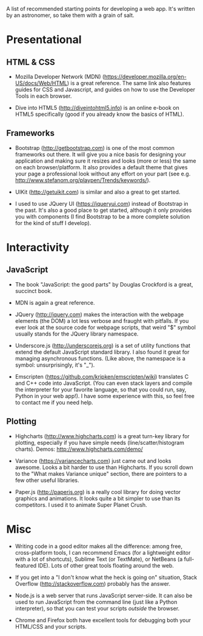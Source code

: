 A list of recommended starting points for developing a web app. It's written by an astronomer, so take them with a grain of salt.

* Presentational
** HTML & CSS
- Mozilla Developer Network (MDN) (https://developer.mozilla.org/en-US/docs/Web/HTML) is a great reference. The same link also features guides for CSS and Javascript, and guides on how to use the Developer Tools in each browser.

- Dive into HTML5 (http://diveintohtml5.info) is an online e-book on HTML5 specifically (good if you already know the basics of HTML).

** Frameworks
- Bootstrap (http://getbootstrap.com) is one of the most common frameworks out there. It will give you a nice basis for designing your application and making sure it resizes and looks (more or less) the same on each browser/platform. It also provides a default theme that gives your page a professional look without any effort on your part (see e.g. http://www.stefanom.org/playpen/Trends/keywords/).

- UIKit (http://getuikit.com) is similar and also a great to get started.

- I used to use JQuery UI (https://jqueryui.com) instead of Bootstrap in the past. It's also a good place to get started, although it only provides you with components (I find Bootstrap to be a more complete solution for the kind of stuff I develop).

* Interactivity
** JavaScript
- The book "JavaScript: the good parts" by Douglas Crockford is a great, succinct book. 

- MDN is again a great reference.

- JQuery (http://jquery.com) makes the interaction with the webpage elements (the DOM) a lot less verbose and fraught with pitfalls. If you ever look at the source code for webpage scripts, that weird "$" symbol usually stands for the JQuery library namespace.

- Underscore.js (http://underscorejs.org) is a set of utility functions that extend the default JavaScript standard library. I also found it great for managing asynchronous functions. (Like above, the namespace is a symbol: unsurprisingly, it's "_").

- Emscripten (https://github.com/kripken/emscripten/wiki) translates C and C++ code into JavaScript. (You can even stack layers and compile the interpreter for your favorite language, so that you could run, say, Python in your web app!). I have some experience with this, so feel free to contact me if you need help.

** Plotting
- Highcharts (http://www.highcharts.com) is a great turn-key library for plotting, especially if you have simple needs (line/scatter/histogram charts). Demos: http://www.highcharts.com/demo/

- Variance (https://variancecharts.com) just came out and looks awesome. Looks a bit harder to use than Highcharts. If you scroll down to the "What makes Variance unique" section, there are pointers to a few other useful libraries.

- Paper.js (http://paperjs.org) is a really cool library for doing vector graphics and animations. It looks quite a bit simpler to use than its competitors. I used it to animate Super Planet Crush.

* Misc
- Writing code in a good editor makes all the difference: among free, cross-platform tools, I can recommend Emacs (for a lightweight editor with a lot of shortcuts), Sublime Text (or TextMate), or NetBeans (a full-featured IDE). Lots of other great tools floating around the web.

- If you get into a "I don't know what the heck is going on" situation, Stack Overflow (http://stackoverflow.com) probably has the answer.

- Node.js is a web server that runs JavaScript server-side. It can also be used to run JavaScript from the command line (just like a Python interpreter), so that you can test your scripts /outside/ the browser.

- Chrome and Firefox both have excellent tools for debugging both your HTML/CSS and your scripts.
